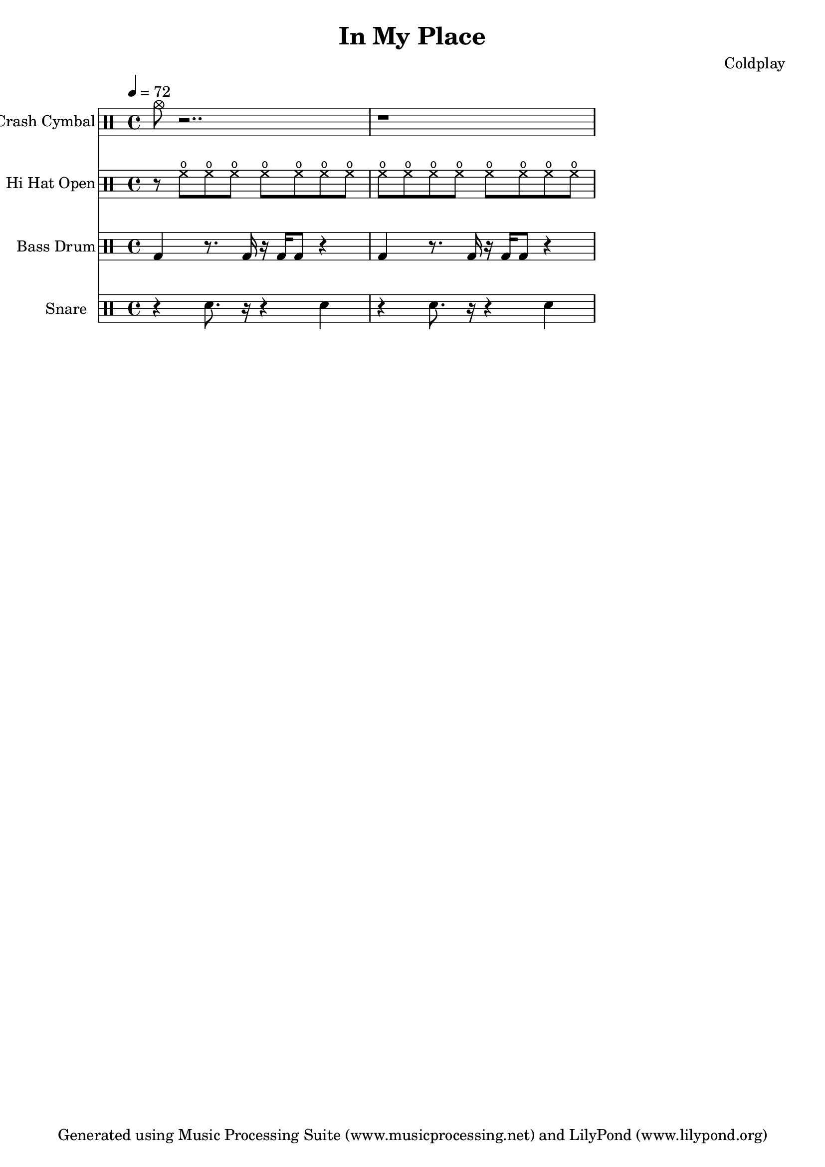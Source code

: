 % Generated using Music Processing Suite (MPS)
\version "2.12.0"
#(set-default-paper-size "a4")

\header {
    title = "In My Place"
    composer = "Coldplay"
    tagline = "Generated using Music Processing Suite (www.musicprocessing.net) and LilyPond (www.lilypond.org)"
}

\score {
    <<
        \new DrumStaff {
            \set DrumStaff.instrumentName = #"Crash Cymbal"
            \set DrumStaff.shortInstrumentName = #"CC"
            \drummode {
                \time 4/4
                \tempo 4 = 72
                cymc8
                r2..
                r1
            }

        }

        \new DrumStaff {
            \set DrumStaff.instrumentName = #"Hi Hat Open"
            \set DrumStaff.shortInstrumentName = #"Open HH"
            \drummode {
                \time 4/4
                \tempo 4 = 72
                r8
                hho
                hho
                hho
                hho
                hho
                hho
                hho
                hho
                hho
                hho
                hho
                hho
                hho
                hho
                hho
            }

        }

        \new DrumStaff {
            \set DrumStaff.instrumentName = #"Bass Drum"
            \set DrumStaff.shortInstrumentName = #"BD"
            \drummode {
                \time 4/4
                \tempo 4 = 72
                bd4
                r8.
                bd16
                r
                bd
                bd8
                r4
                bd
                r8.
                bd16
                r
                bd
                bd8
                r4
            }

        }

        \new DrumStaff {
            \set DrumStaff.instrumentName = #"Snare"
            \set DrumStaff.shortInstrumentName = #"SD"
            \drummode {
                \time 4/4
                \tempo 4 = 72
                r4
                sn8.
                r16
                r4
                sn
                r
                sn8.
                r16
                r4
                sn
            }

        }

    >>

    \midi {
        \context {
            \Score
            tempoWholesPerMinute = #(ly:make-moment 120 4)
        }
    }
    \layout {
    }
}

